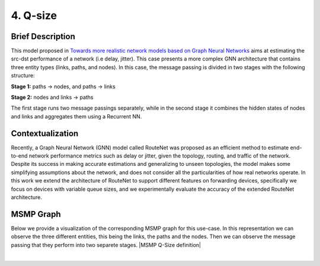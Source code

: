 4. Q-size
---------

Brief Description
~~~~~~~~~~~~~~~~~

This model proposed in `Towards more realistic network models based on
Graph Neural
Networks <https://dl.acm.org/doi/10.1145/3360468.3366773>`__ aims at
estimating the src-dst performance of a network (i.e delay, jitter).
This case presents a more complex GNN architecture that contains three
entity types (links, paths, and nodes). In this case, the message
passing is divided in two stages with the following structure:

**Stage 1:** paths -> nodes, and paths -> links

**Stage 2:** nodes and links -> paths

The first stage runs two message passings separately, while in the
second stage it combines the hidden states of nodes and links and
aggregates them using a Recurrent NN.

Contextualization
~~~~~~~~~~~~~~~~~

Recently, a Graph Neural Network (GNN) model called RouteNet was
proposed as an efficient method to estimate end-to-end network
performance metrics such as delay or jitter, given the topology,
routing, and traffic of the network. Despite its success in making
accurate estimations and generalizing to unseen topologies, the model
makes some simplifying assumptions about the network, and does not
consider all the particularities of how real networks operate. In this
work we extend the architecture of RouteNet to support different
features on forwarding devices, specifically we focus on devices with
variable queue sizes, and we experimentally evaluate the accuracy of the
extended RouteNet architecture.

MSMP Graph
~~~~~~~~~~

Below we provide a visualization of the corresponding MSMP graph for
this use-case. In this representation we can observe the three different
entities, this being the links, the paths and the nodes. Then we can
observe the message passing that they perform into two separete stages.
|MSMP Q-Size definition|

.. button::
   :text: Q-size
   :link: <https://github.com/knowledgedefinednetworking/ignnition/tree/master/examples/Q-size

|

